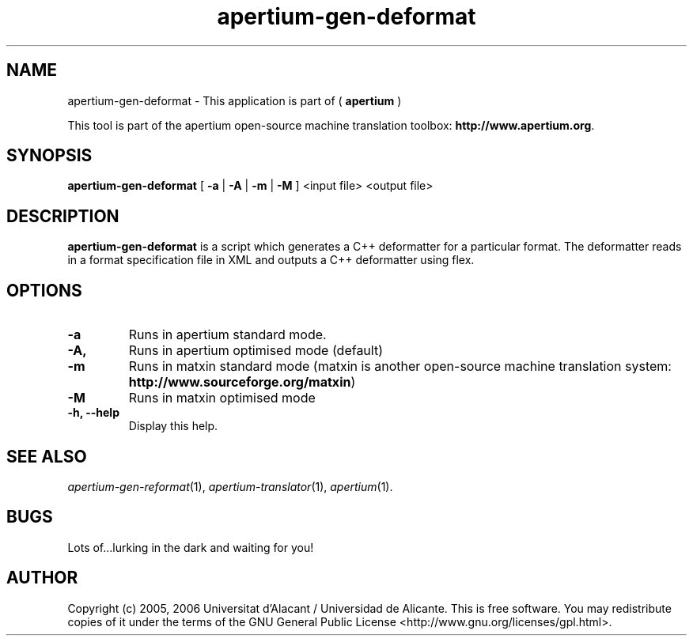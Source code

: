 .TH apertium-gen-deformat 1 2006-03-21 "" ""
.SH NAME
apertium-gen-deformat \- This application is part of (
.B apertium 
)
.PP
This tool is part of the apertium open-source machine translation
toolbox: \fBhttp://www.apertium.org\fR.
.SH SYNOPSIS
.B apertium-gen-deformat
[
.B \-a \fR| 
.B \-A \fR|
.B \-m \fR|
.B \-M \fR
] <input file> <output file>
.PP
.SH DESCRIPTION
.BR apertium-gen-deformat 
is a script which generates a C++ deformatter for a particular format. The
deformatter reads in a format specification file in XML and outputs a C++ deformatter 
using flex. 
.SH OPTIONS
.TP
.B \-a
Runs in apertium standard mode.
.TP
.B \-A, 
Runs in apertium optimised mode (default)
.TP
.B \-m 
Runs in matxin standard mode  (matxin is another open-source machine translation system: \fBhttp://www.sourceforge.org/matxin\fR)
.TP
.B \-M
Runs in matxin optimised mode
.TP
.B \-h, \-\-help
Display this help.
.PP
.SH SEE ALSO
.I apertium-gen-reformat\fR(1),
.I apertium-translator\fR(1),
.I apertium\fR(1).
.SH BUGS
Lots of...lurking in the dark and waiting for you!
.SH AUTHOR
Copyright (c) 2005, 2006 Universitat d'Alacant / Universidad de Alicante.
This is free software.  You may redistribute copies of it under the terms
of the GNU General Public License <http://www.gnu.org/licenses/gpl.html>.

